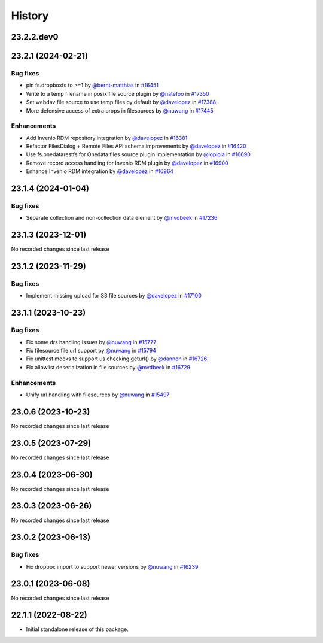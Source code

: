 History
-------

.. to_doc

-----------
23.2.2.dev0
-----------



-------------------
23.2.1 (2024-02-21)
-------------------


=========
Bug fixes
=========

* pin fs.dropboxfs to >=1 by `@bernt-matthias <https://github.com/bernt-matthias>`_ in `#16451 <https://github.com/galaxyproject/galaxy/pull/16451>`_
* Write to a temp filename in posix file source plugin by `@natefoo <https://github.com/natefoo>`_ in `#17350 <https://github.com/galaxyproject/galaxy/pull/17350>`_
* Set webdav file source to use temp files by default by `@davelopez <https://github.com/davelopez>`_ in `#17388 <https://github.com/galaxyproject/galaxy/pull/17388>`_
* More defensive access of extra props in filesources by `@nuwang <https://github.com/nuwang>`_ in `#17445 <https://github.com/galaxyproject/galaxy/pull/17445>`_

============
Enhancements
============

* Add Invenio RDM repository integration by `@davelopez <https://github.com/davelopez>`_ in `#16381 <https://github.com/galaxyproject/galaxy/pull/16381>`_
* Refactor FilesDialog + Remote Files API schema improvements by `@davelopez <https://github.com/davelopez>`_ in `#16420 <https://github.com/galaxyproject/galaxy/pull/16420>`_
*  Use fs.onedatarestfs for Onedata files source plugin implementation by `@lopiola <https://github.com/lopiola>`_ in `#16690 <https://github.com/galaxyproject/galaxy/pull/16690>`_
* Remove record access handling for Invenio RDM plugin by `@davelopez <https://github.com/davelopez>`_ in `#16900 <https://github.com/galaxyproject/galaxy/pull/16900>`_
* Enhance Invenio RDM integration by `@davelopez <https://github.com/davelopez>`_ in `#16964 <https://github.com/galaxyproject/galaxy/pull/16964>`_

-------------------
23.1.4 (2024-01-04)
-------------------


=========
Bug fixes
=========

* Separate collection and non-collection data element by `@mvdbeek <https://github.com/mvdbeek>`_ in `#17236 <https://github.com/galaxyproject/galaxy/pull/17236>`_

-------------------
23.1.3 (2023-12-01)
-------------------

No recorded changes since last release

-------------------
23.1.2 (2023-11-29)
-------------------


=========
Bug fixes
=========

* Implement missing upload for S3 file sources by `@davelopez <https://github.com/davelopez>`_ in `#17100 <https://github.com/galaxyproject/galaxy/pull/17100>`_

-------------------
23.1.1 (2023-10-23)
-------------------


=========
Bug fixes
=========

* Fix some drs handling issues by `@nuwang <https://github.com/nuwang>`_ in `#15777 <https://github.com/galaxyproject/galaxy/pull/15777>`_
* Fix filesource file url support by `@nuwang <https://github.com/nuwang>`_ in `#15794 <https://github.com/galaxyproject/galaxy/pull/15794>`_
* Fix unittest mocks to support us checking geturl()  by `@dannon <https://github.com/dannon>`_ in `#16726 <https://github.com/galaxyproject/galaxy/pull/16726>`_
* Fix allowlist deserialization in file sources by `@mvdbeek <https://github.com/mvdbeek>`_ in `#16729 <https://github.com/galaxyproject/galaxy/pull/16729>`_

============
Enhancements
============

* Unify url handling with filesources by `@nuwang <https://github.com/nuwang>`_ in `#15497 <https://github.com/galaxyproject/galaxy/pull/15497>`_

-------------------
23.0.6 (2023-10-23)
-------------------

No recorded changes since last release

-------------------
23.0.5 (2023-07-29)
-------------------

No recorded changes since last release

-------------------
23.0.4 (2023-06-30)
-------------------

No recorded changes since last release

-------------------
23.0.3 (2023-06-26)
-------------------

No recorded changes since last release

-------------------
23.0.2 (2023-06-13)
-------------------


=========
Bug fixes
=========

* Fix dropbox import to support newer versions by `@nuwang <https://github.com/nuwang>`_ in `#16239 <https://github.com/galaxyproject/galaxy/pull/16239>`_

-------------------
23.0.1 (2023-06-08)
-------------------

No recorded changes since last release

-------------------
22.1.1 (2022-08-22)
-------------------

* Initial standalone release of this package.
